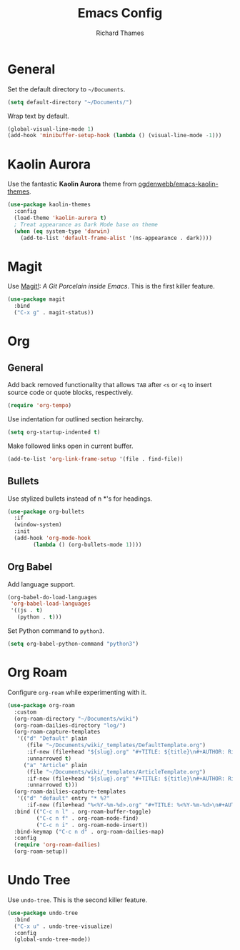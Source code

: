 #+TITLE: Emacs Config
#+AUTHOR: Richard Thames

* General

Set the default directory to =~/Documents=.

#+begin_src emacs-lisp
  (setq default-directory "~/Documents/")
#+end_src

Wrap text by default.

#+begin_src emacs-lisp
  (global-visual-line-mode 1)
  (add-hook 'minibuffer-setup-hook (lambda () (visual-line-mode -1)))
#+end_src

* Kaolin Aurora

Use the fantastic *Kaolin Aurora* theme from [[https://github.com/ogdenwebb/emacs-kaolin-themes][ogdenwebb/emacs-kaolin-themes]].

#+begin_src emacs-lisp
  (use-package kaolin-themes
    :config
    (load-theme 'kaolin-aurora t)
    ; Treat appearance as Dark Mode base on theme
    (when (eq system-type 'darwin)
      (add-to-list 'default-frame-alist '(ns-appearance . dark))))
#+end_src

* Magit

Use [[https://magit.vc/][Magit!]]: /A Git Porcelain inside Emacs/. This is the first killer feature.

#+begin_src emacs-lisp
  (use-package magit
    :bind
    ("C-x g" . magit-status))
#+end_src

* Org

** General

Add back removed functionality that allows =TAB= after =<s= or =<q= to insert source code or quote blocks, respectively.

#+begin_src emacs-lisp
  (require 'org-tempo)
#+end_src

Use indentation for outlined section heirarchy.

#+begin_src emacs-lisp
  (setq org-startup-indented t)
#+end_src

Make followed links open in current buffer.

#+begin_src emacs-lisp
  (add-to-list 'org-link-frame-setup '(file . find-file))
#+end_src

** Bullets

Use stylized bullets instead of n *'s for headings.

#+begin_src emacs-lisp
  (use-package org-bullets
    :if
    (window-system)
    :init
    (add-hook 'org-mode-hook
	      (lambda () (org-bullets-mode 1))))
#+end_src

** Org Babel

Add language support.

#+begin_src emacs-lisp
  (org-babel-do-load-languages
   'org-babel-load-languages
   '((js . t)
     (python . t)))
#+end_src

Set Python command to =python3=.

#+begin_src emacs-lisp
  (setq org-babel-python-command "python3")
#+end_src

* Org Roam

Configure =org-roam= while experimenting with it.

#+begin_src emacs-lisp
  (use-package org-roam
    :custom
    (org-roam-directory "~/Documents/wiki")
    (org-roam-dailies-directory "log/")
    (org-roam-capture-templates
     '(("d" "Default" plain
        (file "~/Documents/wiki/_templates/DefaultTemplate.org")
        :if-new (file+head "${slug}.org" "#+TITLE: ${title}\n#+AUTHOR: Richard Thames\n#+DATE: %t\n\n\n")
        :unnarrowed t)
       ("a" "Article" plain
        (file "~/Documents/wiki/_templates/ArticleTemplate.org")
        :if-new (file+head "${slug}.org" "#+TITLE: ${title}\n#+AUTHOR: Richard Thames\n#+DATE: %t\n\n\n")
        :unnarrowed t)))
    (org-roam-dailies-capture-templates
     '(("d" "default" entry "* %?"
        :if-new (file+head "%<%Y-%m-%d>.org" "#+TITLE: %<%Y-%m-%d>\n#+AUTHOR: Richard Thames\n\n\n"))))
    :bind (("C-c n l" . org-roam-buffer-toggle)
           ("C-c n f" . org-roam-node-find)
           ("C-c n i" . org-roam-node-insert))
    :bind-keymap ("C-c n d" . org-roam-dailies-map)
    :config
    (require 'org-roam-dailies)
    (org-roam-setup))
#+end_src

* Undo Tree

Use =undo-tree=. This is the second killer feature.

#+begin_src emacs-lisp
  (use-package undo-tree
    :bind
    ("C-x u" . undo-tree-visualize)
    :config
    (global-undo-tree-mode))
#+end_src
